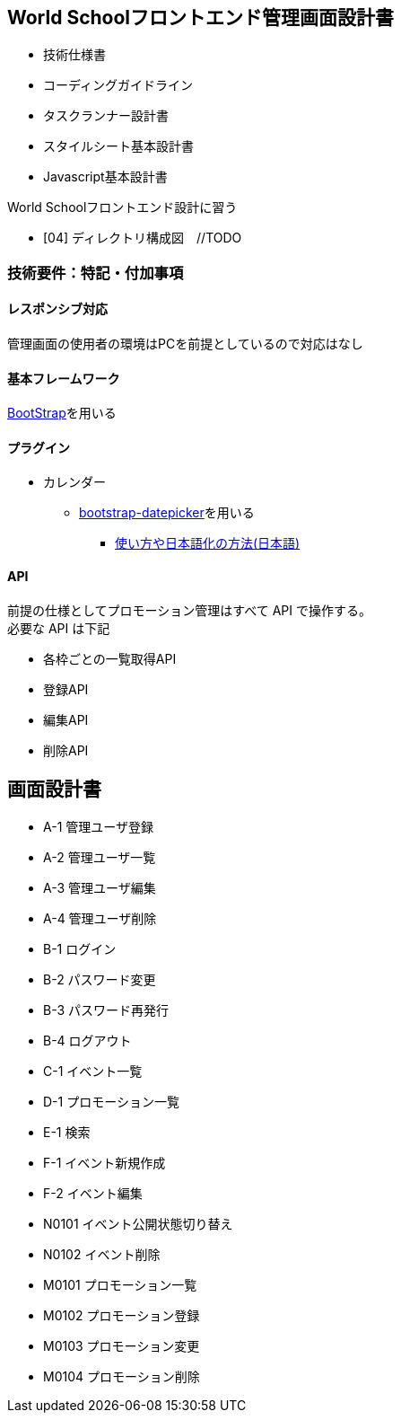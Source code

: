 == World Schoolフロントエンド管理画面設計書

* 技術仕様書
* コーディングガイドライン
* タスクランナー設計書
* スタイルシート基本設計書
* Javascript基本設計書

World Schoolフロントエンド設計に習う

* [04] ディレクトリ構成図　//TODO


=== 技術要件：特記・付加事項

==== レスポンシブ対応

管理画面の使用者の環境はPCを前提としているので対応はなし

==== 基本フレームワーク

http://getbootstrap.com/[BootStrap]を用いる

==== プラグイン

* カレンダー
** link:https://github.com/eternicode/bootstrap-datepicker[bootstrap-datepicker]を用いる
*** link:http://frogstech.com/blog/2015/08/28/bootstrap-datepicker/[使い方や日本語化の方法(日本語)]

==== API

前提の仕様としてプロモーション管理はすべて API で操作する。 +
必要な API は下記

* 各枠ごとの一覧取得API
* 登録API
* 編集API
* 削除API

== 画面設計書

* A-1		管理ユーザ登録
* A-2		管理ユーザ一覧
* A-3		管理ユーザ編集
* A-4		管理ユーザ削除
* B-1		ログイン
* B-2		パスワード変更
* B-3		パスワード再発行
* B-4		ログアウト
* C-1		イベント一覧
* D-1		プロモーション一覧
* E-1		検索
* F-1		イベント新規作成
* F-2		イベント編集
* N0101		イベント公開状態切り替え
* N0102		イベント削除
* M0101		プロモーション一覧
* M0102		プロモーション登録
* M0103		プロモーション変更
* M0104		プロモーション削除
